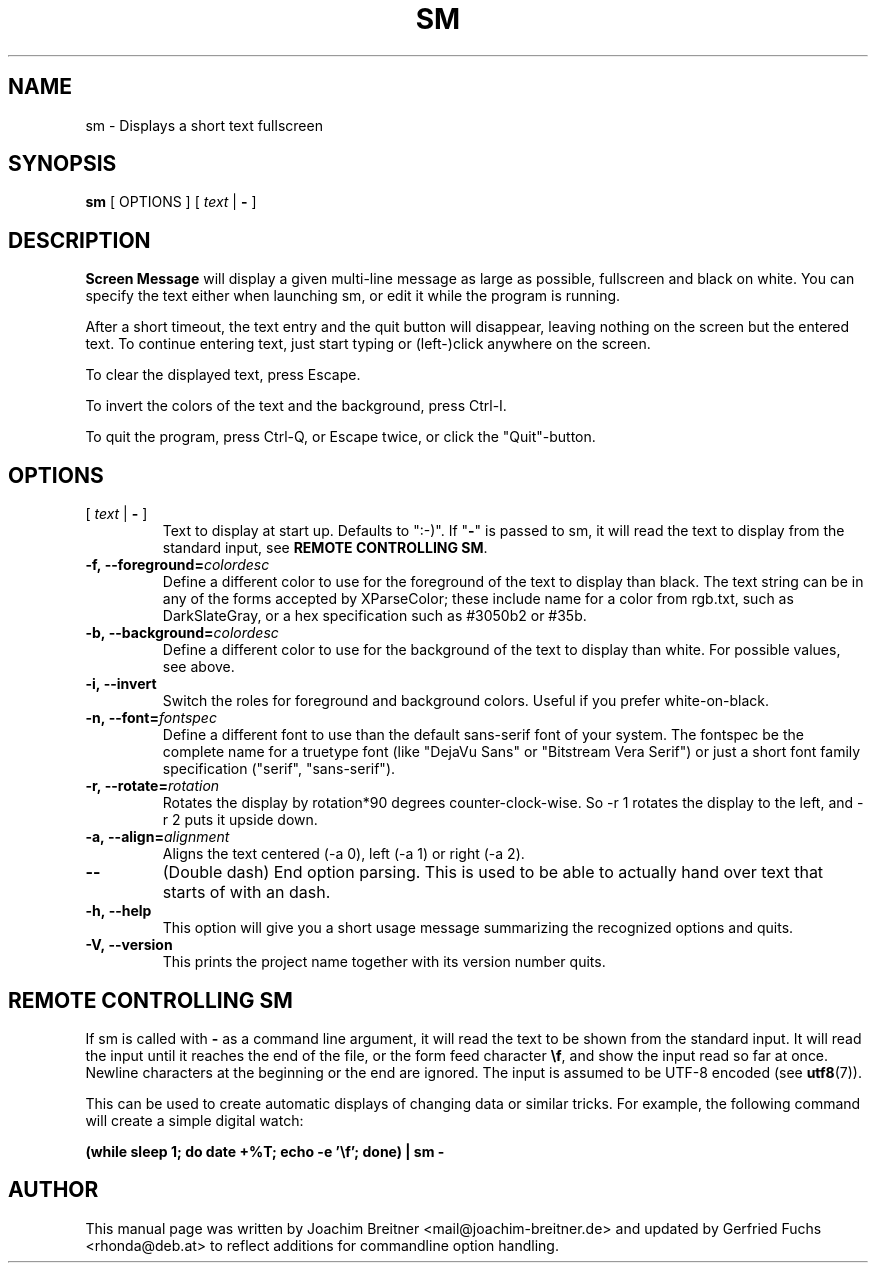 .\"                                      Hey, EMACS: -*- nroff -*-
.\" First parameter, NAME, should be all caps
.\" Second parameter, SECTION, should be 1-8, maybe w/ subsection
.\" other parameters are allowed: see man(7), man(1)
.TH SM 6 "November 24, 2012"
.\" Please adjust this date whenever revising the manpage.
.\"
.\" Some roff macros, for reference:
.\" .nh        disable hyphenation
.\" .hy        enable hyphenation
.\" .ad l      left justify
.\" .ad b      justify to both left and right margins
.\" .nf        disable filling
.\" .fi        enable filling
.\" .br        insert line break
.\" .sp <n>    insert n+1 empty lines
.\" for manpage-specific macros, see man(7)
.SH NAME
sm \- Displays a short text fullscreen
.SH SYNOPSIS
.B sm
[ OPTIONS ]
[
.I text
|
.B \-
]
.SH DESCRIPTION
.BR Screen\ Message 
will display a given multi-line message as large as
possible, fullscreen and black on white. You can specify the text either
when launching sm, or edit it while the program is running.
.PP
After a short timeout, the text entry and the quit button will disappear, leaving
nothing on the screen but the entered text. To continue entering text, just start
typing or (left-)click anywhere on the screen.
.PP
To clear the displayed text, press Escape.
.PP
To invert the colors of the text and the background, press Ctrl-I.
.PP
To quit the program, press Ctrl-Q, or Escape twice, or click the "Quit"-button.
.br

.SH OPTIONS
.TP
[ \fItext\fR | \fB\-\fR ]
Text to display at start up. Defaults to ":-)". If "\fB\-\fR" is passed to sm,
it will read the text to display from the standard input, see \fBREMOTE CONTROLLING SM\fR.
.TP
.BI \-f,\ \-\-foreground= colordesc
Define a different color to use for the foreground of the text to
display than black. The text string can be in any of the forms accepted
by XParseColor; these include name for a color from rgb.txt, such as
DarkSlateGray, or a hex specification such as #3050b2 or #35b.
.TP
.BI \-b,\ \-\-background= colordesc
Define a different color to use for the background of the text to
display than white. For possible values, see above.
.TP
.BI \-i,\ \-\-invert
Switch the roles for foreground and background colors. Useful if you prefer
white-on-black.
.TP
.BI \-n,\ \-\-font= fontspec
Define a different font to use than the default sans-serif font of your
system. The fontspec be the complete name for a truetype font (like
"DejaVu Sans" or "Bitstream Vera Serif") or just a short font family
specification ("serif", "sans-serif").
.TP
.BI \-r,\ \-\-rotate= rotation
Rotates the display by rotation*90 degrees counter-clock-wise. So \-r 1 
rotates the display to the left, and \-r 2 puts it upside down.
.TP
.BI \-a,\ \-\-align= alignment
Aligns the text centered (\-a 0), left (\-a 1) or right (\-a 2).
.TP
.BI \-\-
(Double dash) End option parsing. This is used to be able to actually hand over text
that starts of with an dash.
.TP
.BI \-h,\ \-\-help
This option will give you a short usage message summarizing the
recognized options and quits.
.TP
.BI \-V,\ \-\-version
This prints the project name together with its version number
quits.

.SH REMOTE CONTROLLING SM
If sm is called with \fB\-\fR as a command line argument, it will read the text to be
shown from the standard input. It will read the input until it reaches the end
of the file, or the form feed character \fB\\f\fR, and show the input read so far at
once. Newline characters at the beginning or the end are ignored. The input is assumed to be UTF-8 encoded 
.RB "(see " utf8 (7)).
.PP
This can be used to create automatic displays of changing data or similar tricks. For example, the following command will create a simple digital watch:
.sp
.B (while sleep 1; do date +%T; echo -e '\\\\f'; done) | sm -


.SH AUTHOR
This manual page was written by Joachim Breitner
<mail@joachim-breitner.de> and updated by Gerfried Fuchs <rhonda@deb.at>
to reflect additions for commandline option handling.
